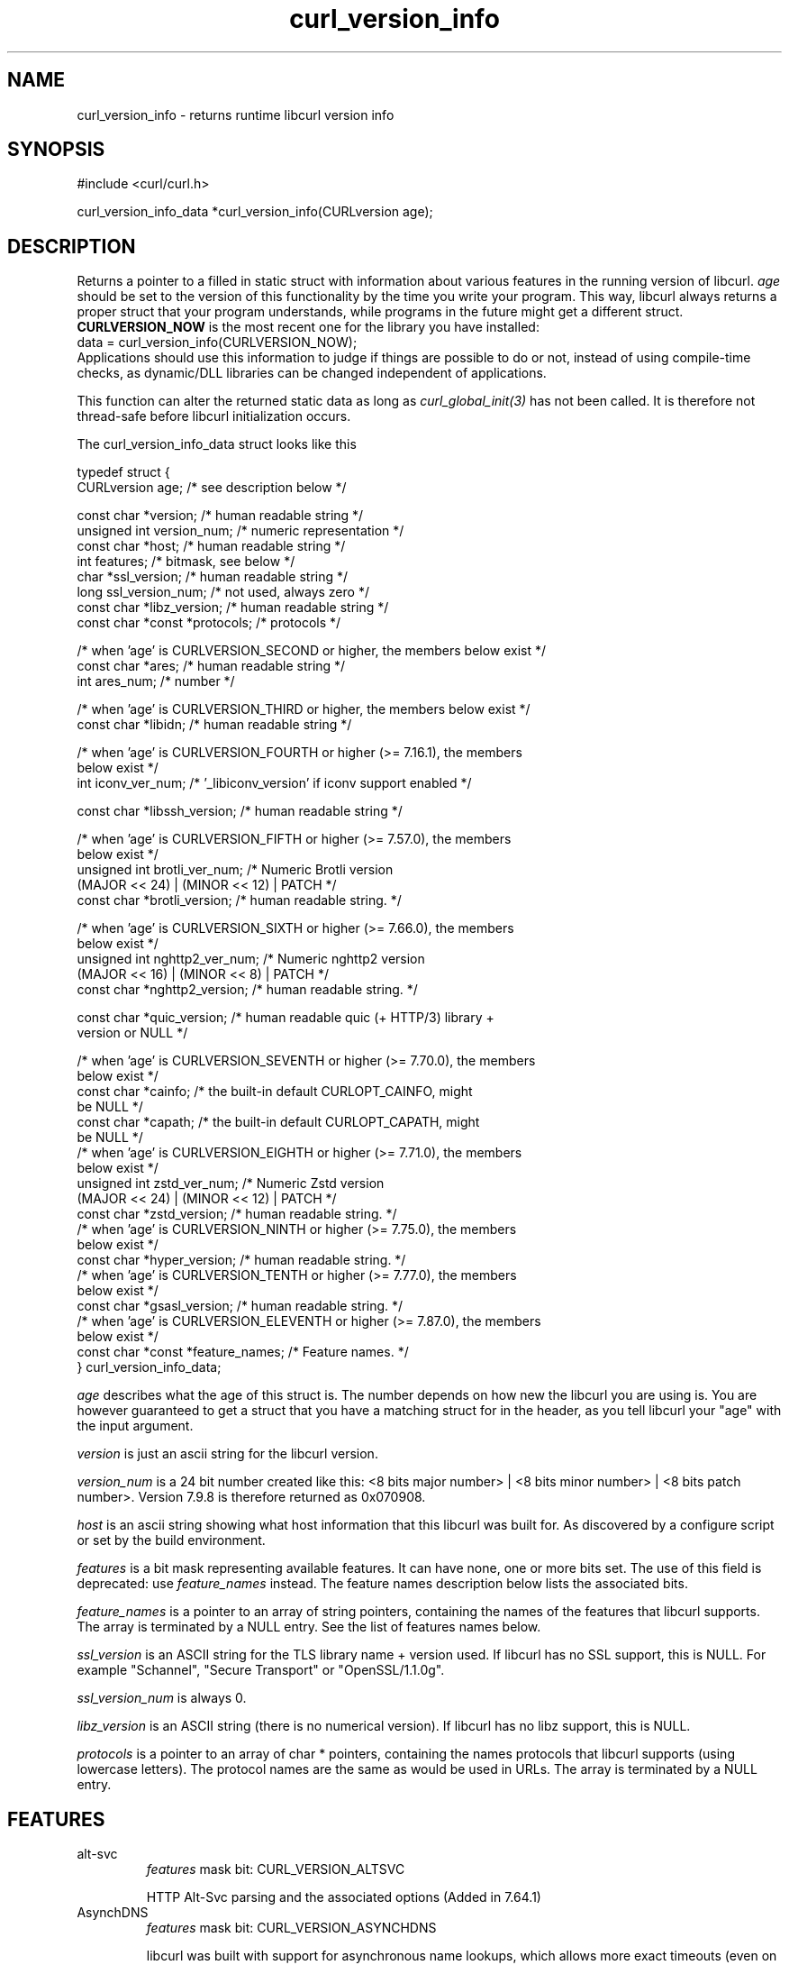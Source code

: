 .\" generated by cd2nroff 0.1 from curl_version_info.md
.TH curl_version_info 3 "2024-04-09" libcurl
.SH NAME
curl_version_info \- returns runtime libcurl version info
.SH SYNOPSIS
.nf
#include <curl/curl.h>

curl_version_info_data *curl_version_info(CURLversion age);
.fi
.SH DESCRIPTION
Returns a pointer to a filled in static struct with information about various
features in the running version of libcurl. \fIage\fP should be set to the
version of this functionality by the time you write your program. This way,
libcurl always returns a proper struct that your program understands, while
programs in the future might get a different struct. \fBCURLVERSION_NOW\fP is
the most recent one for the library you have installed:
.nf
  data = curl_version_info(CURLVERSION_NOW);
.fi
Applications should use this information to judge if things are possible to do
or not, instead of using compile\-time checks, as dynamic/DLL libraries can be
changed independent of applications.

This function can alter the returned static data as long as
\fIcurl_global_init(3)\fP has not been called. It is therefore not thread\-safe
before libcurl initialization occurs.

The curl_version_info_data struct looks like this

.nf
typedef struct {
  CURLversion age;          /* see description below */

  const char *version;      /* human readable string */
  unsigned int version_num; /* numeric representation */
  const char *host;         /* human readable string */
  int features;             /* bitmask, see below */
  char *ssl_version;        /* human readable string */
  long ssl_version_num;     /* not used, always zero */
  const char *libz_version; /* human readable string */
  const char *const *protocols; /* protocols */

  /* when 'age' is CURLVERSION_SECOND or higher, the members below exist */
  const char *ares;         /* human readable string */
  int ares_num;             /* number */

  /* when 'age' is CURLVERSION_THIRD or higher, the members below exist */
  const char *libidn;       /* human readable string */

  /* when 'age' is CURLVERSION_FOURTH or higher (>= 7.16.1), the members
     below exist */
  int iconv_ver_num;       /* '_libiconv_version' if iconv support enabled */

  const char *libssh_version; /* human readable string */

  /* when 'age' is CURLVERSION_FIFTH or higher (>= 7.57.0), the members
     below exist */
  unsigned int brotli_ver_num; /* Numeric Brotli version
                                  (MAJOR << 24) | (MINOR << 12) | PATCH */
  const char *brotli_version; /* human readable string. */

  /* when 'age' is CURLVERSION_SIXTH or higher (>= 7.66.0), the members
     below exist */
  unsigned int nghttp2_ver_num; /* Numeric nghttp2 version
                                   (MAJOR << 16) | (MINOR << 8) | PATCH */
  const char *nghttp2_version; /* human readable string. */

  const char *quic_version;    /* human readable quic (+ HTTP/3) library +
                                  version or NULL */

  /* when 'age' is CURLVERSION_SEVENTH or higher (>= 7.70.0), the members
     below exist */
  const char *cainfo;          /* the built-in default CURLOPT_CAINFO, might
                                  be NULL */
  const char *capath;          /* the built-in default CURLOPT_CAPATH, might
                                  be NULL */
  /* when 'age' is CURLVERSION_EIGHTH or higher (>= 7.71.0), the members
     below exist */
  unsigned int zstd_ver_num; /* Numeric Zstd version
                                  (MAJOR << 24) | (MINOR << 12) | PATCH */
  const char *zstd_version; /* human readable string. */
  /* when 'age' is CURLVERSION_NINTH or higher (>= 7.75.0), the members
     below exist */
  const char *hyper_version; /* human readable string. */
  /* when 'age' is CURLVERSION_TENTH or higher (>= 7.77.0), the members
     below exist */
  const char *gsasl_version; /* human readable string. */
  /* when 'age' is CURLVERSION_ELEVENTH or higher (>= 7.87.0), the members
     below exist */
  const char *const *feature_names; /* Feature names. */
} curl_version_info_data;
.fi

\fIage\fP describes what the age of this struct is. The number depends on how
new the libcurl you are using is. You are however guaranteed to get a struct
that you have a matching struct for in the header, as you tell libcurl your
\&"age" with the input argument.

\fIversion\fP is just an ascii string for the libcurl version.

\fIversion_num\fP is a 24 bit number created like this: <8 bits major number> |
<8 bits minor number> | <8 bits patch number>. Version 7.9.8 is therefore
returned as 0x070908.

\fIhost\fP is an ascii string showing what host information that this libcurl
was built for. As discovered by a configure script or set by the build
environment.

\fIfeatures\fP is a bit mask representing available features. It can have none,
one or more bits set. The use of this field is deprecated: use
\fIfeature_names\fP instead. The feature names description below lists the
associated bits.

\fIfeature_names\fP is a pointer to an array of string pointers, containing the
names of the features that libcurl supports. The array is terminated by a NULL
entry. See the list of features names below.

\fIssl_version\fP is an ASCII string for the TLS library name + version used. If
libcurl has no SSL support, this is NULL. For example "Schannel", "Secure
Transport" or "OpenSSL/1.1.0g".

\fIssl_version_num\fP is always 0.

\fIlibz_version\fP is an ASCII string (there is no numerical version). If
libcurl has no libz support, this is NULL.

\fIprotocols\fP is a pointer to an array of char * pointers, containing the
names protocols that libcurl supports (using lowercase letters). The protocol
names are the same as would be used in URLs. The array is terminated by a NULL
entry.
.SH FEATURES
.IP alt-svc
\fIfeatures\fP mask bit: CURL_VERSION_ALTSVC

HTTP Alt\-Svc parsing and the associated options (Added in 7.64.1)
.IP AsynchDNS
\fIfeatures\fP mask bit: CURL_VERSION_ASYNCHDNS

libcurl was built with support for asynchronous name lookups, which allows
more exact timeouts (even on Windows) and less blocking when using the multi
interface. (added in 7.10.7)
.IP brotli
\fIfeatures\fP mask bit: CURL_VERSION_BROTLI

supports HTTP Brotli content encoding using libbrotlidec (Added in 7.57.0)
.IP Debug
\fIfeatures\fP mask bit: CURL_VERSION_DEBUG

libcurl was built with debug capabilities (added in 7.10.6)
.IP gsasl
\fIfeatures\fP mask bit: CURL_VERSION_GSASL

libcurl was built with libgsasl and thus with some extra SCRAM\-SHA
authentication methods. (added in 7.76.0)
.IP GSS-API
\fIfeatures\fP mask bit: CURL_VERSION_GSSAPI

libcurl was built with support for GSS\-API. This makes libcurl use provided
functions for Kerberos and SPNEGO authentication. It also allows libcurl
to use the current user credentials without the app having to pass them on.
(Added in 7.38.0)
.IP HSTS
\fIfeatures\fP mask bit: CURL_VERSION_HSTS

libcurl was built with support for HSTS (HTTP Strict Transport Security)
(Added in 7.74.0)
.IP HTTP2
\fIfeatures\fP mask bit: CURL_VERSION_HTTP2

libcurl was built with support for HTTP2.
(Added in 7.33.0)
.IP HTTP3
\fIfeatures\fP mask bit: CURL_VERSION_HTTP3

HTTP/3 and QUIC support are built\-in (Added in 7.66.0)
.IP HTTPS-proxy
\fIfeatures\fP mask bit: CURL_VERSION_HTTPS_PROXY

libcurl was built with support for HTTPS\-proxy.
(Added in 7.52.0)
.IP IDN
\fIfeatures\fP mask bit: CURL_VERSION_IDN

libcurl was built with support for IDNA, domain names with international
letters. (Added in 7.12.0)
.IP IPv6
\fIfeatures\fP mask bit: CURL_VERSION_IPV6

supports IPv6
.IP Kerberos
\fIfeatures\fP mask bit: CURL_VERSION_KERBEROS5

supports Kerberos V5 authentication for FTP, IMAP, LDAP, POP3, SMTP and
SOCKSv5 proxy. (Added in 7.40.0)
.IP Largefile
\fIfeatures\fP mask bit: CURL_VERSION_LARGEFILE

libcurl was built with support for large files. (Added in 7.11.1)
.IP libz
\fIfeatures\fP mask bit: CURL_VERSION_LIBZ

supports HTTP deflate using libz (Added in 7.10)
.IP MultiSSL
\fIfeatures\fP mask bit: CURL_VERSION_MULTI_SSL

libcurl was built with multiple SSL backends. For details, see
\fIcurl_global_sslset(3)\fP.
(Added in 7.56.0)
.IP NTLM
\fIfeatures\fP mask bit: CURL_VERSION_NTLM

supports HTTP NTLM (added in 7.10.6)
.IP NTLM_WB
\fIfeatures\fP mask bit: CURL_VERSION_NTLM_WB

libcurl was built with support for NTLM delegation to a winbind helper.
(Added in 7.22.0) This feature was removed from curl in 8.8.0.
.IP PSL
\fIfeatures\fP mask bit: CURL_VERSION_PSL

libcurl was built with support for Mozilla\(aqs Public Suffix List. This makes
libcurl ignore cookies with a domain that is on the list.
(Added in 7.47.0)
.IP SPNEGO
\fIfeatures\fP mask bit: CURL_VERSION_SPNEGO

libcurl was built with support for SPNEGO authentication (Simple and Protected
GSS\-API Negotiation Mechanism, defined in RFC 2478.) (added in 7.10.8)
.IP SSL
\fIfeatures\fP mask bit: CURL_VERSION_SSL

supports SSL (HTTPS/FTPS) (Added in 7.10)
.IP SSPI
\fIfeatures\fP mask bit: CURL_VERSION_SSPI

libcurl was built with support for SSPI. This is only available on Windows and
makes libcurl use Windows\-provided functions for Kerberos, NTLM, SPNEGO and
Digest authentication. It also allows libcurl to use the current user
credentials without the app having to pass them on. (Added in 7.13.2)
.IP threadsafe
\fIfeatures\fP mask bit: CURL_VERSION_THREADSAFE

libcurl was built with thread\-safety support (Atomic or SRWLOCK) to protect
curl initialization. (Added in 7.84.0) See \fIlibcurl\-thread(3)\fP
.IP TLS-SRP
\fIfeatures\fP mask bit: CURL_VERSION_TLSAUTH_SRP

libcurl was built with support for TLS\-SRP (in one or more of the built\-in TLS
backends). (Added in 7.21.4)
.IP TrackMemory
\fIfeatures\fP mask bit: CURL_VERSION_CURLDEBUG

libcurl was built with memory tracking debug capabilities. This is mainly of
interest for libcurl hackers. (added in 7.19.6)
.IP Unicode
\fIfeatures\fP mask bit: CURL_VERSION_UNICODE

libcurl was built with Unicode support on Windows. This makes non\-ASCII
characters work in filenames and options passed to libcurl. (Added in 7.72.0)
.IP UnixSockets
\fIfeatures\fP mask bit: CURL_VERSION_UNIX_SOCKETS

libcurl was built with support for Unix domain sockets.
(Added in 7.40.0)
.IP zstd
\fIfeatures\fP mask bit: CURL_VERSION_ZSTD

supports HTTP zstd content encoding using zstd library (Added in 7.72.0)
.IP "no name"
\fIfeatures\fP mask bit: CURL_VERSION_CONV

libcurl was built with support for character conversions, as provided by the
CURLOPT_CONV_* callbacks. Always 0 since 7.82.0. (Added in 7.15.4,
deprecated.)
.IP "no name"
\fIfeatures\fP mask bit: CURL_VERSION_GSSNEGOTIATE

supports HTTP GSS\-Negotiate (added in 7.10.6, deprecated in 7.38.0)
.IP "no name"
\fIfeatures\fP mask bit: CURL_VERSION_KERBEROS4

supports Kerberos V4 (when using FTP). Legacy bit. Deprecated since 7.33.0.
.SH PROTOCOLS
All
.SH EXAMPLE
.nf
int main(void)
{
  curl_version_info_data *ver = curl_version_info(CURLVERSION_NOW);
  printf("libcurl version %u.%u.%u\\n",
         (ver->version_num >> 16) & 0xff,
         (ver->version_num >> 8) & 0xff,
         ver->version_num & 0xff);
}
.fi
.SH AVAILABILITY
Added in 7.10
.SH RETURN VALUE
A pointer to a curl_version_info_data struct.
\fIcurl_version(3)\fP
.SH SEE ALSO
.BR curl_version (3)

